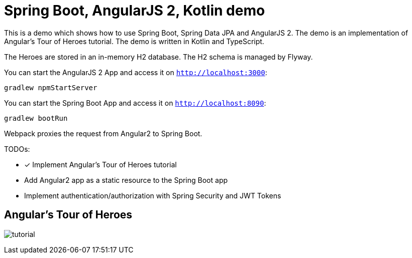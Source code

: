= Spring Boot, AngularJS 2, Kotlin demo

This is a demo which shows how to use Spring Boot, Spring Data JPA and AngularJS 2.
The demo is an implementation of Angular's Tour of Heroes tutorial. The demo is written in Kotlin and TypeScript.

The Heroes are stored in an in-memory H2 database. The H2 schema is managed by Flyway.

You can start the AngularJS 2 App and access it on `http://localhost:3000`:

`gradlew npmStartServer`

You can start the Spring Boot App and access it on `http://localhost:8090`:

`gradlew bootRun`

Webpack proxies the request from Angular2 to Spring Boot.

TODOs:

- [x] Implement Angular's Tour of Heroes tutorial
- Add Angular2 app as a static resource to the Spring Boot app
- Implement authentication/authorization with Spring Security and JWT Tokens

== Angular's Tour of Heroes

image:docs/tutorial.jpg[]
